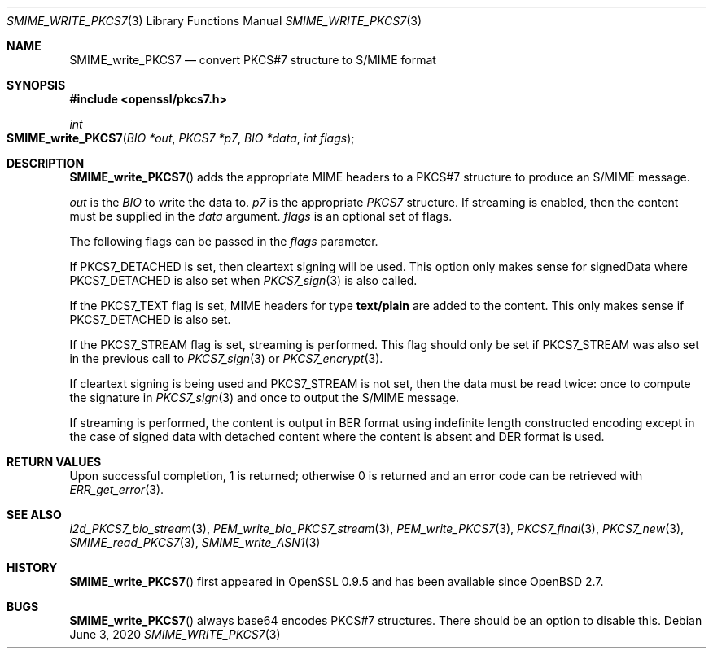 .\" $OpenBSD: SMIME_write_PKCS7.3,v 1.7 2020/06/03 13:41:27 schwarze Exp $
.\" full merge up to: OpenSSL 99d63d46 Oct 26 13:56:48 2016 -0400
.\"
.\" This file was written by Dr. Stephen Henson <steve@openssl.org>.
.\" Copyright (c) 2002, 2003, 2006, 2007, 2015 The OpenSSL Project.
.\" All rights reserved.
.\"
.\" Redistribution and use in source and binary forms, with or without
.\" modification, are permitted provided that the following conditions
.\" are met:
.\"
.\" 1. Redistributions of source code must retain the above copyright
.\"    notice, this list of conditions and the following disclaimer.
.\"
.\" 2. Redistributions in binary form must reproduce the above copyright
.\"    notice, this list of conditions and the following disclaimer in
.\"    the documentation and/or other materials provided with the
.\"    distribution.
.\"
.\" 3. All advertising materials mentioning features or use of this
.\"    software must display the following acknowledgment:
.\"    "This product includes software developed by the OpenSSL Project
.\"    for use in the OpenSSL Toolkit. (http://www.openssl.org/)"
.\"
.\" 4. The names "OpenSSL Toolkit" and "OpenSSL Project" must not be used to
.\"    endorse or promote products derived from this software without
.\"    prior written permission. For written permission, please contact
.\"    openssl-core@openssl.org.
.\"
.\" 5. Products derived from this software may not be called "OpenSSL"
.\"    nor may "OpenSSL" appear in their names without prior written
.\"    permission of the OpenSSL Project.
.\"
.\" 6. Redistributions of any form whatsoever must retain the following
.\"    acknowledgment:
.\"    "This product includes software developed by the OpenSSL Project
.\"    for use in the OpenSSL Toolkit (http://www.openssl.org/)"
.\"
.\" THIS SOFTWARE IS PROVIDED BY THE OpenSSL PROJECT ``AS IS'' AND ANY
.\" EXPRESSED OR IMPLIED WARRANTIES, INCLUDING, BUT NOT LIMITED TO, THE
.\" IMPLIED WARRANTIES OF MERCHANTABILITY AND FITNESS FOR A PARTICULAR
.\" PURPOSE ARE DISCLAIMED.  IN NO EVENT SHALL THE OpenSSL PROJECT OR
.\" ITS CONTRIBUTORS BE LIABLE FOR ANY DIRECT, INDIRECT, INCIDENTAL,
.\" SPECIAL, EXEMPLARY, OR CONSEQUENTIAL DAMAGES (INCLUDING, BUT
.\" NOT LIMITED TO, PROCUREMENT OF SUBSTITUTE GOODS OR SERVICES;
.\" LOSS OF USE, DATA, OR PROFITS; OR BUSINESS INTERRUPTION)
.\" HOWEVER CAUSED AND ON ANY THEORY OF LIABILITY, WHETHER IN CONTRACT,
.\" STRICT LIABILITY, OR TORT (INCLUDING NEGLIGENCE OR OTHERWISE)
.\" ARISING IN ANY WAY OUT OF THE USE OF THIS SOFTWARE, EVEN IF ADVISED
.\" OF THE POSSIBILITY OF SUCH DAMAGE.
.\"
.Dd $Mdocdate: June 3 2020 $
.Dt SMIME_WRITE_PKCS7 3
.Os
.Sh NAME
.Nm SMIME_write_PKCS7
.Nd convert PKCS#7 structure to S/MIME format
.Sh SYNOPSIS
.In openssl/pkcs7.h
.Ft int
.Fo SMIME_write_PKCS7
.Fa "BIO *out"
.Fa "PKCS7 *p7"
.Fa "BIO *data"
.Fa "int flags"
.Fc
.Sh DESCRIPTION
.Fn SMIME_write_PKCS7
adds the appropriate MIME headers to a PKCS#7 structure to produce an
S/MIME message.
.Pp
.Fa out
is the
.Vt BIO
to write the data to.
.Fa p7
is the appropriate
.Vt PKCS7
structure.
If streaming is enabled, then the content must be supplied in the
.Fa data
argument.
.Fa flags
is an optional set of flags.
.Pp
The following flags can be passed in the
.Fa flags
parameter.
.Pp
If
.Dv PKCS7_DETACHED
is set, then cleartext signing will be used.
This option only makes sense for signedData where
.Dv PKCS7_DETACHED
is also set when
.Xr PKCS7_sign 3
is also called.
.Pp
If the
.Dv PKCS7_TEXT
flag is set, MIME headers for type
.Sy text/plain
are added to the content.
This only makes sense if
.Dv PKCS7_DETACHED
is also set.
.Pp
If the
.Dv PKCS7_STREAM
flag is set, streaming is performed.
This flag should only be set if
.Dv PKCS7_STREAM
was also set in the previous call to
.Xr PKCS7_sign 3
or
.Xr PKCS7_encrypt 3 .
.Pp
If cleartext signing is being used and
.Dv PKCS7_STREAM
is not set, then the data must be read twice: once to compute the
signature in
.Xr PKCS7_sign 3
and once to output the S/MIME message.
.Pp
If streaming is performed, the content is output in BER format using
indefinite length constructed encoding except in the case of signed
data with detached content where the content is absent and DER
format is used.
.Sh RETURN VALUES
Upon successful completion, 1 is returned;
otherwise 0 is returned and an error code can be retrieved with
.Xr ERR_get_error 3 .
.Sh SEE ALSO
.Xr i2d_PKCS7_bio_stream 3 ,
.Xr PEM_write_bio_PKCS7_stream 3 ,
.Xr PEM_write_PKCS7 3 ,
.Xr PKCS7_final 3 ,
.Xr PKCS7_new 3 ,
.Xr SMIME_read_PKCS7 3 ,
.Xr SMIME_write_ASN1 3
.Sh HISTORY
.Fn SMIME_write_PKCS7
first appeared in OpenSSL 0.9.5 and has been available since
.Ox 2.7 .
.Sh BUGS
.Fn SMIME_write_PKCS7
always base64 encodes PKCS#7 structures.
There should be an option to disable this.
